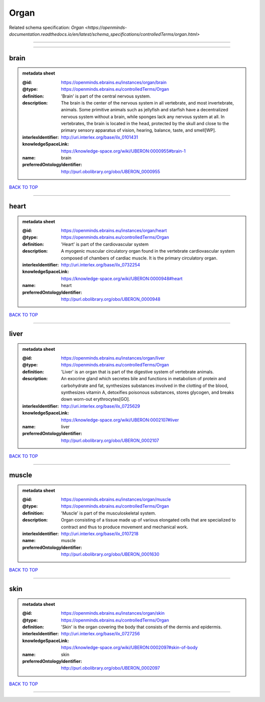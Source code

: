 #####
Organ
#####

Related schema specification: `Organ <https://openminds-documentation.readthedocs.io/en/latest/schema_specifications/controlledTerms/organ.html>`

------------

------------

brain
-----

.. admonition:: metadata sheet

   :@id: https://openminds.ebrains.eu/instances/organ/brain
   :@type: https://openminds.ebrains.eu/controlledTerms/Organ
   :definition: 'Brain' is part of the central nervous system.
   :description: The brain is the center of the nervous system in all vertebrate, and most invertebrate, animals. Some primitive animals such as jellyfish and starfish have a decentralized nervous system without a brain, while sponges lack any nervous system at all. In vertebrates, the brain is located in the head, protected by the skull and close to the primary sensory apparatus of vision, hearing, balance, taste, and smell[WP].
   :interlexIdentifier: http://uri.interlex.org/base/ilx_0101431
   :knowledgeSpaceLink: https://knowledge-space.org/wiki/UBERON:0000955#brain-1
   :name: brain
   :preferredOntologyIdentifier: http://purl.obolibrary.org/obo/UBERON_0000955

`BACK TO TOP <Organ_>`_

------------

heart
-----

.. admonition:: metadata sheet

   :@id: https://openminds.ebrains.eu/instances/organ/heart
   :@type: https://openminds.ebrains.eu/controlledTerms/Organ
   :definition: 'Heart' is part of the cardiovascular system
   :description: A myogenic muscular circulatory organ found in the vertebrate cardiovascular system composed of chambers of cardiac muscle. It is the primary circulatory organ.
   :interlexIdentifier: http://uri.interlex.org/base/ilx_0732254
   :knowledgeSpaceLink: https://knowledge-space.org/wiki/UBERON:0000948#heart
   :name: heart
   :preferredOntologyIdentifier: http://purl.obolibrary.org/obo/UBERON_0000948

`BACK TO TOP <Organ_>`_

------------

liver
-----

.. admonition:: metadata sheet

   :@id: https://openminds.ebrains.eu/instances/organ/liver
   :@type: https://openminds.ebrains.eu/controlledTerms/Organ
   :definition: 'Liver' is an organ that is part of the digestive system of vertebrate animals.
   :description: An exocrine gland which secretes bile and functions in metabolism of protein and carbohydrate and fat, synthesizes substances involved in the clotting of the blood, synthesizes vitamin A, detoxifies poisonous substances, stores glycogen, and breaks down worn-out erythrocytes[GO].
   :interlexIdentifier: http://uri.interlex.org/base/ilx_0725629
   :knowledgeSpaceLink: https://knowledge-space.org/wiki/UBERON:0002107#liver
   :name: liver
   :preferredOntologyIdentifier: http://purl.obolibrary.org/obo/UBERON_0002107

`BACK TO TOP <Organ_>`_

------------

muscle
------

.. admonition:: metadata sheet

   :@id: https://openminds.ebrains.eu/instances/organ/muscle
   :@type: https://openminds.ebrains.eu/controlledTerms/Organ
   :definition: 'Muscle' is part of the musculoskeletal system.
   :description: Organ consisting of a tissue made up of various elongated cells that are specialized to contract and thus to produce movement and mechanical work.
   :interlexIdentifier: http://uri.interlex.org/base/ilx_0107218
   :name: muscle
   :preferredOntologyIdentifier: http://purl.obolibrary.org/obo/UBERON_0001630

`BACK TO TOP <Organ_>`_

------------

skin
----

.. admonition:: metadata sheet

   :@id: https://openminds.ebrains.eu/instances/organ/skin
   :@type: https://openminds.ebrains.eu/controlledTerms/Organ
   :definition: 'Skin' is the organ covering the body that consists of the dermis and epidermis.
   :interlexIdentifier: http://uri.interlex.org/base/ilx_0727256
   :knowledgeSpaceLink: https://knowledge-space.org/wiki/UBERON:0002097#skin-of-body
   :name: skin
   :preferredOntologyIdentifier: http://purl.obolibrary.org/obo/UBERON_0002097

`BACK TO TOP <Organ_>`_

------------

